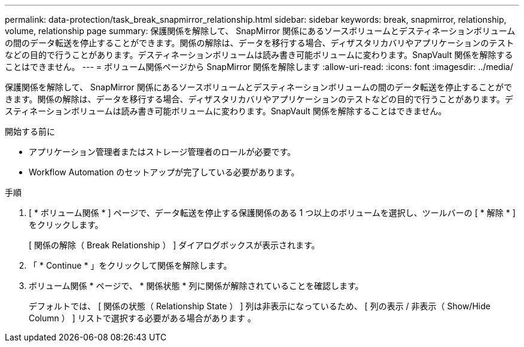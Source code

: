---
permalink: data-protection/task_break_snapmirror_relationship.html 
sidebar: sidebar 
keywords: break, snapmirror, relationship, volume, relationship page 
summary: 保護関係を解除して、 SnapMirror 関係にあるソースボリュームとデスティネーションボリュームの間のデータ転送を停止することができます。関係の解除は、データを移行する場合、ディザスタリカバリやアプリケーションのテストなどの目的で行うことがあります。デスティネーションボリュームは読み書き可能ボリュームに変わります。SnapVault 関係を解除することはできません。 
---
= ボリューム関係ページから SnapMirror 関係を解除します
:allow-uri-read: 
:icons: font
:imagesdir: ../media/


[role="lead"]
保護関係を解除して、 SnapMirror 関係にあるソースボリュームとデスティネーションボリュームの間のデータ転送を停止することができます。関係の解除は、データを移行する場合、ディザスタリカバリやアプリケーションのテストなどの目的で行うことがあります。デスティネーションボリュームは読み書き可能ボリュームに変わります。SnapVault 関係を解除することはできません。

.開始する前に
* アプリケーション管理者またはストレージ管理者のロールが必要です。
* Workflow Automation のセットアップが完了している必要があります。


.手順
. [ * ボリューム関係 * ] ページで、データ転送を停止する保護関係のある 1 つ以上のボリュームを選択し、ツールバーの [ * 解除 * ] をクリックします。
+
[ 関係の解除（ Break Relationship ） ] ダイアログボックスが表示されます。

. 「 * Continue * 」をクリックして関係を解除します。
. ボリューム関係 * ページで、 * 関係状態 * 列に関係が解除されていることを確認します。
+
デフォルトでは、 [ 関係の状態（ Relationship State ） ] 列は非表示になっているため、 [ 列の表示 / 非表示（ Show/Hide Column ） ] リストで選択する必要がある場合があります image:../media/icon_columnshowhide_sm_onc.gif[""]。


